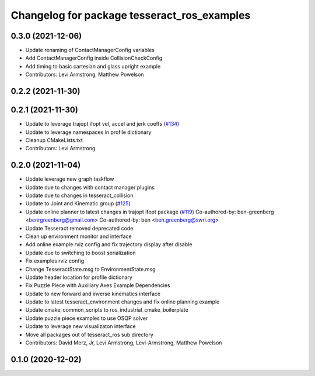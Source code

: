 ^^^^^^^^^^^^^^^^^^^^^^^^^^^^^^^^^^^^^^^^^^^^
Changelog for package tesseract_ros_examples
^^^^^^^^^^^^^^^^^^^^^^^^^^^^^^^^^^^^^^^^^^^^

0.3.0 (2021-12-06)
------------------
* Update renaming of ContactManagerConfig variables
* Add ContactManagerConfig inside CollisionCheckConfig
* Add timing to basic cartesian and glass upright example
* Contributors: Levi Armstrong, Matthew Powelson

0.2.2 (2021-11-30)
------------------

0.2.1 (2021-11-30)
------------------
* Update to leverage trajopt ifopt vel, accel and jerk coeffs (`#134 <https://github.com/tesseract-robotics/tesseract_ros/issues/134>`_)
* Update to leverage namespaces in profile dictionary
* Cleanup CMakeLists.txt
* Contributors: Levi Armstrong

0.2.0 (2021-11-04)
------------------
* Update leverage new graph taskflow
* Update due to changes with contact manager plugins
* Update due to changes in tesseract_collision
* Update to Joint and Kinematic group (`#125 <https://github.com/tesseract-robotics/tesseract_ros/issues/125>`_)
* Update online planner to latest changes in trajopt ifopt package (`#119 <https://github.com/tesseract-robotics/tesseract_ros/issues/119>`_)
  Co-authored-by: ben-greenberg <benrgreenberg@gmail.com>
  Co-authored-by: ben <ben.greenberg@swri.org>
* Update Tesseract removed deprecated code
* Clean up environment monitor and interface
* Add online example rviz config and fix trajectory display after disable
* Update due to switching to boost serialization
* Fix examples rviz config
* Change TesseractState.msg to EnvironmentState.msg
* Update header location for profile dictionary
* Fix Puzzle Piece with Auxiliary Axes Example Dependencies
* Update to new forward and inverse kinematics interface
* Update to latest tesseract_environment changes and fix online planning example
* Update cmake_common_scripts to ros_industrial_cmake_boilerplate
* Update puzzle piece examples to use OSQP solver
* Update to leverage new visualizaton interface
* Move all packages out of tesseract_ros sub directory
* Contributors: David Merz, Jr, Levi Armstrong, Levi-Armstrong, Matthew Powelson

0.1.0 (2020-12-02)
------------------
